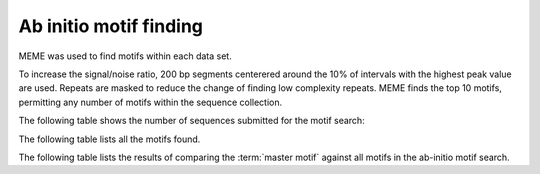 =======================
Ab initio motif finding
=======================

MEME was used to find motifs within each data set.

To increase the signal/noise ratio, 200 bp segments centerered around the 10% of intervals
with the highest peak value are used. Repeats are masked to reduce the change of finding low
complexity repeats. MEME finds the top 10 motifs, permitting any number of
motifs within the sequence collection. 

The following table shows the number of sequences submitted for the motif search:

.. report:: Motifs.MemeRuns
   :render: table

   Meme results.

The following table lists all the motifs found.

.. report:: Motifs.MemeResults
   :render: table

   Meme results, showing for each motif the width,
   the number of times it is found, its evalue
   and its information content.

The following table lists the results of comparing the :term:`master motif`
against all motifs in the ab-initio motif search.

.. report:: Motifs.TomTomResults
   :render: table

   TomTom results. The :term:`master motif` is scanned against 
   the motifs returned by MEME.


